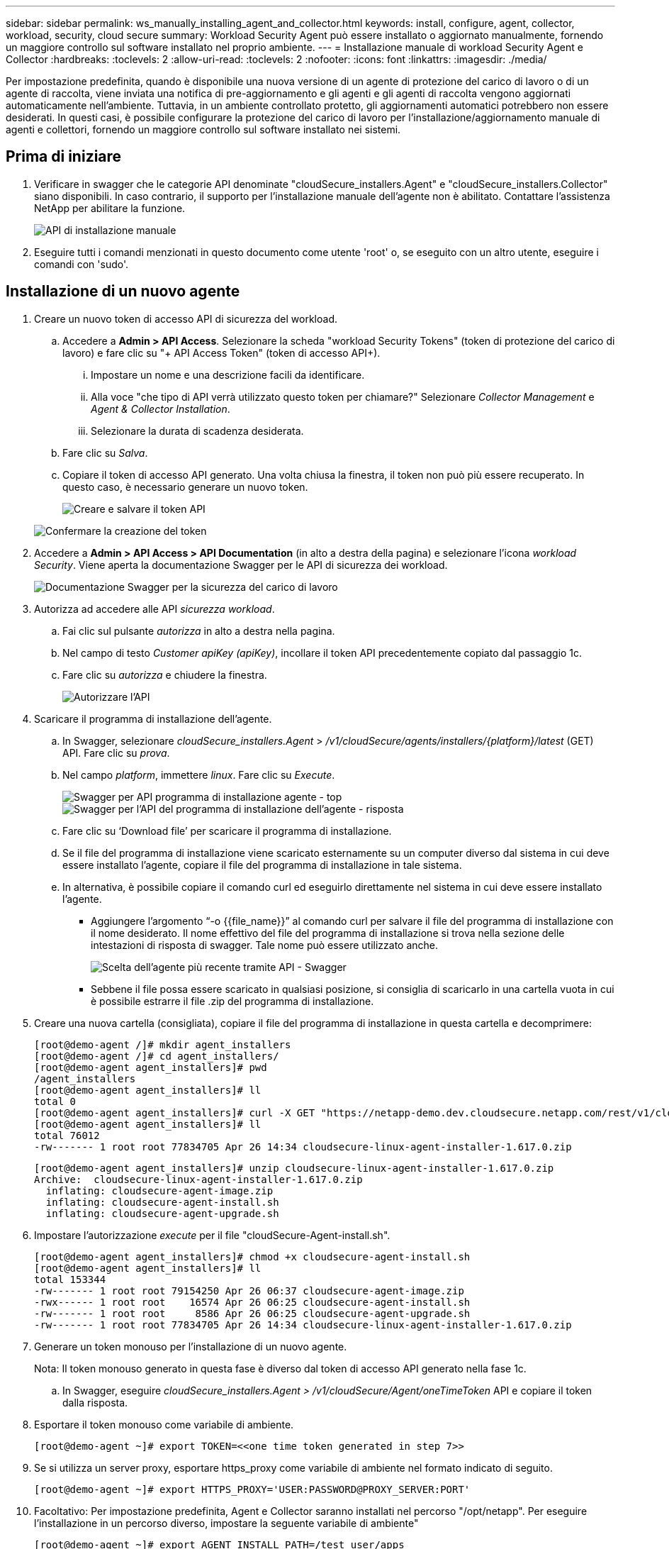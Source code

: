 ---
sidebar: sidebar 
permalink: ws_manually_installing_agent_and_collector.html 
keywords: install, configure, agent, collector, workload, security, cloud secure 
summary: Workload Security Agent può essere installato o aggiornato manualmente, fornendo un maggiore controllo sul software installato nel proprio ambiente. 
---
= Installazione manuale di workload Security Agent e Collector
:hardbreaks:
:toclevels: 2
:allow-uri-read: 
:toclevels: 2
:nofooter: 
:icons: font
:linkattrs: 
:imagesdir: ./media/


[role="lead"]
Per impostazione predefinita, quando è disponibile una nuova versione di un agente di protezione del carico di lavoro o di un agente di raccolta, viene inviata una notifica di pre-aggiornamento e gli agenti e gli agenti di raccolta vengono aggiornati automaticamente nell'ambiente. Tuttavia, in un ambiente controllato protetto, gli aggiornamenti automatici potrebbero non essere desiderati. In questi casi, è possibile configurare la protezione del carico di lavoro per l'installazione/aggiornamento manuale di agenti e collettori, fornendo un maggiore controllo sul software installato nei sistemi.



== Prima di iniziare

. Verificare in swagger che le categorie API denominate "cloudSecure_installers.Agent" e "cloudSecure_installers.Collector" siano disponibili. In caso contrario, il supporto per l'installazione manuale dell'agente non è abilitato. Contattare l'assistenza NetApp per abilitare la funzione.
+
image:ws_manual_install_APIs.png["API di installazione manuale"]

. Eseguire tutti i comandi menzionati in questo documento come utente 'root' o, se eseguito con un altro utente, eseguire i comandi con 'sudo'.




== Installazione di un nuovo agente

. Creare un nuovo token di accesso API di sicurezza del workload.
+
.. Accedere a *Admin > API Access*. Selezionare la scheda "workload Security Tokens" (token di protezione del carico di lavoro) e fare clic su "+ API Access Token" (token di accesso API+).
+
... Impostare un nome e una descrizione facili da identificare.
... Alla voce "che tipo di API verrà utilizzato questo token per chiamare?" Selezionare _Collector Management_ e _Agent & Collector Installation_.
... Selezionare la durata di scadenza desiderata.


.. Fare clic su _Salva_.
.. Copiare il token di accesso API generato. Una volta chiusa la finestra, il token non può più essere recuperato. In questo caso, è necessario generare un nuovo token.
+
image:ws_create_and_save_token.png["Creare e salvare il token API"]

+
image:ws_create_and_save_token_confirm.png["Confermare la creazione del token"]



. Accedere a *Admin > API Access > API Documentation* (in alto a destra della pagina) e selezionare l'icona _workload Security_. Viene aperta la documentazione Swagger per le API di sicurezza dei workload.
+
image:ws_swagger_documentation_link.png["Documentazione Swagger per la sicurezza del carico di lavoro"]

. Autorizza ad accedere alle API _sicurezza workload_.
+
.. Fai clic sul pulsante _autorizza_ in alto a destra nella pagina.
.. Nel campo di testo _Customer apiKey (apiKey)_, incollare il token API precedentemente copiato dal passaggio 1c.
.. Fare clic su _autorizza_ e chiudere la finestra.
+
image:ws_API_authorization.png["Autorizzare l'API"]



. Scaricare il programma di installazione dell'agente.
+
.. In Swagger, selezionare _cloudSecure_installers.Agent_ > _/v1/cloudSecure/agents/installers/{platform}/latest_ (GET) API. Fare clic su _prova_.
.. Nel campo _platform_, immettere _linux_. Fare clic su _Execute_.
+
image:ws_installers_agent_api_swagger.png["Swagger per API programma di installazione agente - top"]
image:ws_installers_agent_api_swagger-2.png["Swagger per l'API del programma di installazione dell'agente - risposta"]

.. Fare clic su ‘Download file’ per scaricare il programma di installazione.
.. Se il file del programma di installazione viene scaricato esternamente su un computer diverso dal sistema in cui deve essere installato l'agente, copiare il file del programma di installazione in tale sistema.
.. In alternativa, è possibile copiare il comando curl ed eseguirlo direttamente nel sistema in cui deve essere installato l'agente.
+
*** Aggiungere l'argomento “-o {{file_name}}” al comando curl per salvare il file del programma di installazione con il nome desiderato. Il nome effettivo del file del programma di installazione si trova nella sezione delle intestazioni di risposta di swagger. Tale nome può essere utilizzato anche.
+
image:ws_installers_agent_api_swagger_installer_file.png["Scelta dell'agente più recente tramite API - Swagger"]

*** Sebbene il file possa essere scaricato in qualsiasi posizione, si consiglia di scaricarlo in una cartella vuota in cui è possibile estrarre il file .zip del programma di installazione.




. Creare una nuova cartella (consigliata), copiare il file del programma di installazione in questa cartella e decomprimere:
+
[listing]
----
[root@demo-agent /]# mkdir agent_installers
[root@demo-agent /]# cd agent_installers/
[root@demo-agent agent_installers]# pwd
/agent_installers
[root@demo-agent agent_installers]# ll
total 0
[root@demo-agent agent_installers]# curl -X GET "https://netapp-demo.dev.cloudsecure.netapp.com/rest/v1/cloudsecure/agents/installers/linux/latest" -H "accept: application/octet-stream" -H "X-CloudInsights-ApiKey: <<API Access Token>>" -o cloudsecure-linux-agent-installer-1.617.0.zip
[root@demo-agent agent_installers]# ll
total 76012
-rw------- 1 root root 77834705 Apr 26 14:34 cloudsecure-linux-agent-installer-1.617.0.zip
----
+
[listing]
----
[root@demo-agent agent_installers]# unzip cloudsecure-linux-agent-installer-1.617.0.zip
Archive:  cloudsecure-linux-agent-installer-1.617.0.zip
  inflating: cloudsecure-agent-image.zip
  inflating: cloudsecure-agent-install.sh
  inflating: cloudsecure-agent-upgrade.sh
----
. Impostare l'autorizzazione _execute_ per il file "cloudSecure-Agent-install.sh".
+
[listing]
----
[root@demo-agent agent_installers]# chmod +x cloudsecure-agent-install.sh
[root@demo-agent agent_installers]# ll
total 153344
-rw------- 1 root root 79154250 Apr 26 06:37 cloudsecure-agent-image.zip
-rwx------ 1 root root    16574 Apr 26 06:25 cloudsecure-agent-install.sh
-rw------- 1 root root     8586 Apr 26 06:25 cloudsecure-agent-upgrade.sh
-rw------- 1 root root 77834705 Apr 26 14:34 cloudsecure-linux-agent-installer-1.617.0.zip

----
. Generare un token monouso per l'installazione di un nuovo agente.
+
Nota: Il token monouso generato in questa fase è diverso dal token di accesso API generato nella fase 1c.

+
.. In Swagger, eseguire _cloudSecure_installers.Agent > /v1/cloudSecure/Agent/oneTimeToken_ API e copiare il token dalla risposta.


. Esportare il token monouso come variabile di ambiente.
+
[listing]
----
[root@demo-agent ~]# export TOKEN=<<one time token generated in step 7>>
----
. Se si utilizza un server proxy, esportare https_proxy come variabile di ambiente nel formato indicato di seguito.
+
[listing]
----
[root@demo-agent ~]# export HTTPS_PROXY='USER:PASSWORD@PROXY_SERVER:PORT'
----
. Facoltativo: Per impostazione predefinita, Agent e Collector saranno installati nel percorso "/opt/netapp". Per eseguire l'installazione in un percorso diverso, impostare la seguente variabile di ambiente"
+
[listing]
----
[root@demo-agent ~]# export AGENT_INSTALL_PATH=/test_user/apps
----
+
Nota: Se installato in un percorso personalizzato, i data collector e tutti gli altri artefatti, come i log degli agenti, verranno creati solo all'interno del percorso personalizzato. I log di installazione saranno ancora presenti in - _/var/log/netapp/cloudSecure/install_.

. Tornare alla directory in cui è stato scaricato il programma di installazione dell'agente ed eseguire “cloudSecure-Agent-install.sh”
+
[listing]
----
[root@demo-agent agent_installers]# ./ cloudsecure-agent-install.sh
----
+
Nota: Se l'utente non è in esecuzione in una shell "bash", il comando di esportazione potrebbe non funzionare. In tal caso, i passi da 8 a 11 possono essere combinati ed eseguiti come indicato di seguito. HTTPS_PROXY e AGENT_INSTALL_PATH sono opzionali e possono essere ignorati se non richiesti.

+
[listing]
----
sudo /bin/bash -c "TOKEN=<<one time token generated in step 7>> HTTPS_PROXY=<<proxy details in the format mentioned in step 9>> AGENT_INSTALL_PATH=<<custom_path_to_install_agent>> ./cloudsecure-agent-install.sh"
----
+
A questo punto, l'agente dovrebbe essere installato correttamente.

. Controllo di integrità per l'installazione dell'agente:
+
.. Eseguire "systemctl status cloudsecure-agent.service” e verificare che il servizio dell'agente sia in stato _running_.
+
[listing]
----
[root@demo-agent ~]# systemctl status cloudsecure-agent.service
 cloudsecure-agent.service - Cloud Secure Agent Daemon Service
   Loaded: loaded (/usr/lib/systemd/system/cloudsecure-agent.service; enabled; vendor preset: disabled)
   Active: active (running) since Fri 2024-04-26 02:50:37 EDT; 12h ago
 Main PID: 15887 (java)
    Tasks: 72
   CGroup: /system.slice/cloudsecure-agent.service
           ├─15887 java -Dconfig.file=/test_user/apps/cloudsecure/agent/conf/application.conf -Dagent.proxy.host= -Dagent.proxy.port= -Dagent.proxy.user= -Dagent.proxy.password= -Dagent.env=prod -Dagent.base.path=/test_user/apps/cloudsecure/agent -...

----
.. L'agente deve essere visibile nella pagina "Agenti" e deve trovarsi nello stato "connesso".
+
image:ws_agentsPageShowingConnected.png["UI con agenti connessi"]



. Pulizia post-installazione.
+
.. Se l'installazione dell'agente ha esito positivo, è possibile eliminare i file del programma di installazione dell'agente scaricati.






== Installazione di un nuovo Data Collector.

Nota: Questo documento contiene le istruzioni per l'installazione di "raccolta dati SVM ONTAP". La stessa procedura si applica a "raccolta dati Cloud Volumes ONTAP" e "raccolta dati Amazon FSX per NetApp ONTAP".

. Accedere al sistema in cui deve essere installato Collector e creare una directory denominata "Collector" nella directory "/tmp".
+
[listing]
----
[root@demo-agent ~]# mkdir -p /tmp/collectors
----
. Modificare la proprietà della directory "collezionisti" in "cssys:cssys" (l'utente e il gruppo cssys verranno creati durante l'installazione dell'agente).
+
[listing]
----
[root@demo-agent /]# chown cssys:cssys /tmp/collectors
[root@demo-agent /]# cd /tmp/
[root@demo-agent tmp]# ll | grep collectors
drwx------ 2 cssys         cssys 4096 Apr 26 15:56 collectors

----
. Ora abbiamo bisogno di recuperare la versione di Collector e UUID di Collector. Accedere all'API "cloudSecure_config.collector-types".
. Andare a swagger, "cloudSecure_config.collector-types > /v1/cloudSecure/collector-types" (GET) API. Nel menu a discesa "CollectorCategory", selezionare il tipo di Collector come "DATA". Selezionare "TUTTO" per recuperare tutti i dettagli del tipo di collettore.
. Copiare l'UUID del tipo di collettore richiesto.
+
image:ws_collectorAPIShowingUUID.png["Risposta API di raccolta che mostra UUID"]

. Scaricare il programma di installazione del collettore.
+
.. Passare all'API "cloudSecure_installers.collector > /v1/cloudSecure/collector-types/installers/{collectorTypeUUID}" (GET). Immettere UUID copiato dal passaggio precedente e scaricare il file del programma di installazione.
+
image:ws_downloadCollectorByUUID.png["API per scaricare Collector tramite UUID"]

.. Se il file del programma di installazione viene scaricato esternamente in un altro computer, copiare il file del programma di installazione nel sistema in cui l'agente è in esecuzione e posizionarlo nella directory “/tmp/collector”.
.. In alternativa, è possibile copiare il comando curl dalla stessa API ed eseguirlo direttamente sul sistema in cui deve essere installato il collector.
+
Si noti che il nome del file deve essere lo stesso presente nelle intestazioni di risposta dell'API di raccolta download. vedere la schermata riportata di seguito.

+
image:ws_curl_command.png["Esempio di comando Curl che mostra il token offuscato"]

+
[listing]
----
[root@demo-agent collectors]# pwd
/tmp/collectors
[root@demo-agent collectors]# curl -X GET "https://netapp-demo.dev.cloudsecure.netapp.com/rest/v1/cloudsecure/collector-types/installers/1829df8a-c16d-45b1-b72a-ed5707129870" -H "accept: application/octet-stream" -H "X-CloudInsights-ApiKey: <<API Access Token>>" -o cs-ontap-dsc_1.286.0.zip

-rw------- 1 root root 50906252 Apr 26 16:11 cs-ontap-dsc_1.286.0.zip
[root@demo-agent collectors]# chown cssys:cssys cs-ontap-dsc_1.286.0.zip
[root@demo-agent collectors]# ll
total 49716
-rw------- 1 cssys cssys 50906252 Apr 26 16:11 cs-ontap-dsc_1.286.0.zip
----


. Accedere a *sicurezza workload > Collector* e selezionare *+Collector*. Scegli il raccoglitore _ONTAP SVM_.
. Configurare i dettagli del collettore e _salvare_ il collettore.
. Facendo clic su "Salva", Agent Process individua il programma di installazione del collettore nella directory "/tmp/collezionisti/" e installa il collettore.
. Come opzione alternativa, invece di aggiungere il collector tramite UI, può essere aggiunto anche tramite API.
+
.. Naviga fino all'API "cloudSecure_config.collector" > "/v1/cloudSecure/Collector" (POST).
.. Nell'esempio a discesa, selezionare "ONTAP SVM data collector json sample", aggiornare i dettagli di configurazione del collettore ed eseguire.
+
image:ws_API_add_collector.png["API per aggiungere il collettore"]



. Collector dovrebbe ora essere visibile nella sezione ‘Data Collectors’.
+
image:ws_collectorPageList.png["Pagina dell'elenco UI con i collettori"]

. Pulizia post-installazione.
+
.. Se l'installazione di Collector ha esito positivo, è possibile eliminare tutti i file nella directory “/tmp/Collector”.






== Installazione di un nuovo servizio di raccolta directory utente

Nota: In questo documento sono stati descritti i passaggi per l'installazione di un collettore LDAP. La stessa procedura si applica per l'installazione di un ad Collector.

. Accedere al sistema in cui deve essere installato Collector e creare una directory denominata "Collector" nella directory "/tmp".
+
[listing]
----
[root@demo-agent ~]# mkdir -p /tmp/collectors
[root@demo-agent /]# chown cssys:cssys /tmp/collectors
[root@demo-agent /]# cd /tmp/
[root@demo-agent tmp]# ll | grep collectors
drwx------ 2 cssys         cssys 4096 Apr 26 15:56 collectors
----
. Ora abbiamo bisogno di recuperare la versione di Collector e UUID di Collector. Accedere all'API "cloudSecure_config.collector-types". Nel menu a discesa CollectorCategory, selezionare il tipo di Collector come "UTENTE". Selezionare "TUTTO" per recuperare tutti i dettagli del tipo di collettore in una singola richiesta.
+
image:ws_API_collector_all.png["API per ottenere tutti i collettori"]

. Copiare l'UUID del collettore LDAP.
+
image:ws_LDAP_collector_UUID.png["Risposta API che mostra l'UUID del collettore LDAP"]

. Scaricare il programma di installazione di Collector.
+
.. Passare all'API "cloudSecure_installers.collector" > "/v1/cloudSecure/collector-types/installers/{collectorTypeUID}" (GET). Immettere UUID copiato dal passaggio precedente e scaricare il file del programma di installazione.
+
image:ws_LDAP_collector_UUID_download.png["API e risposta per scaricare Collector"]

.. Se il file del programma di installazione viene scaricato esternamente in un altro computer, copiare il file del programma di installazione nel sistema in cui è in esecuzione l'agente e nella directory “/tmp/collector”.
.. In alternativa, è possibile copiare il comando curl dalla stessa API ed eseguirlo direttamente nel sistema in cui Collector dovrebbe essere installato.


+
Si noti che il nome del file deve essere lo stesso presente nelle intestazioni di risposta dell'API di raccolta download. vedere la schermata riportata di seguito.

+
+
image:ws_curl_command.png["API comando curl"]

+
+

+
[listing]
----
[root@demo-agent collectors]# pwd
/tmp/collectors
[root@demo-agent collectors]# curl -X GET "https://netapp-demo.dev.cloudsecure.netapp.com/rest/v1/cloudsecure/collector-types/installers/37fb37bd-6078-4c75-a64f-2b14cb1a1eb1" -H "accept: application/octet-stream" -H "X-CloudInsights-ApiKey: <<API Access Token>>" -o cs-ldap-dsc_1.322.0.zip
----
. Modificare la proprietà del file zip del programma di installazione del raccoglitore in cssys:cssys.
+
[listing]
----
[root@demo-agent collectors]# ll
total 37156
-rw------- 1 root root 38045966 Apr 29 10:02 cs-ldap-dsc_1.322.0.zip
[root@demo-agent collectors]# chown cssys:cssys cs-ldap-dsc_1.322.0.zip
[root@demo-agent collectors]# ll
total 37156
-rw------- 1 cssys cssys 38045966 Apr 29 10:02 cs-ldap-dsc_1.322.0.zip

----
. Accedere alla pagina ‘User Directory Collector’ e fare clic su ‘+ User Directory Collector’.
+
image:ws_user_directory_collector.png["Aggiunta di un agente di raccolta directory utente"]

. Selezionare 'Server directory LDAP'.
+
image:ws_LDAP_user_select.png["Finestra UI per la selezione di un utente LDAP"]

. Immettere i dettagli del server di directory LDAP e fare clic su 'Salva'
+
image:ws_LDAP_user_Details.png["Interfaccia utente che mostra i dettagli dell'utente LDAP"]

. Facendo clic su “Save” (Salva), il servizio Agent individua il programma di installazione del collector nella directory “/tmp/collector/” e installa il collector.
. Come opzione alternativa, invece di aggiungere Collector tramite UI, può essere aggiunto anche tramite API.
+
.. Naviga fino all'API "cloudSecure_config.collector" > "/v1/cloudSecure/Collector" (POST).
.. Nell'esempio a discesa, selezionare "LDAP Directory Server user collector json sample", aggiornare i dettagli della configurazione del collettore e fare clic su "Esegui".
+
image:ws_API_LDAP_Collector.png["API per LDAP Collector"]



. Il raccoglitore dovrebbe ora essere visibile nella sezione "User Directory Collectors" (Collettori directory utente).
+
image:ws_LDAP_collector_list.png["Elenco LDAP Collector nell'interfaccia utente"]

. Pulizia post-installazione.
+
.. Se l'installazione di Collector ha esito positivo, è possibile eliminare tutti i file nella directory “/tmp/Collector”.






== Aggiornamento di un agente

Una notifica e-mail verrà inviata quando sarà disponibile una nuova versione dell'agente/raccoglitore.

. Scaricare il programma di installazione dell'agente più recente.
+
.. La procedura per scaricare il programma di installazione più recente è simile a "Installazione di un nuovo agente". In swagger, selezionare "cloudSecure_installers.Agent" à API "/v1/cloudSecure/agents/installers/{platform}/latest", immettere la piattaforma come "Linux" e scaricare il file zip del programma di installazione. In alternativa è possibile utilizzare anche il comando curl. Decomprimere il file di installazione.


. Impostare l'autorizzazione di esecuzione per il file "cloudSecure-Agent-upgrade.sh".
+
[listing]
----
[root@demo-agent agent_installers]# unzip cloudsecure-linux-agent-installer-1.618.0.zip
Archive:  cloudsecure-linux-agent-installer-1.618.0.zip
  inflating: cloudsecure-agent-image.zip
  inflating: cloudsecure-agent-install.sh
  inflating: cloudsecure-agent-upgrade.sh
[root@demo-agent agent_installers]# ll
total 153344
-rw------- 1 root root 79154230 Apr 26  2024 cloudsecure-agent-image.zip
-rw------- 1 root root    16574 Apr 26  2024 cloudsecure-agent-install.sh
-rw------- 1 root root     8586 Apr 26  2024 cloudsecure-agent-upgrade.sh
-rw------- 1 root root 77834660 Apr 26 17:35 cloudsecure-linux-agent-installer-1.618.0.zip
[root@demo-agent agent_installers]# chmod +x cloudsecure-agent-upgrade.sh
[root@demo-agent agent_installers]# ll
total 153344
-rw------- 1 root root 79154230 Apr 26  2024 cloudsecure-agent-image.zip
-rw------- 1 root root    16574 Apr 26  2024 cloudsecure-agent-install.sh
-rwx------ 1 root root     8586 Apr 26  2024 cloudsecure-agent-upgrade.sh
-rw------- 1 root root 77834660 Apr 26 17:35 cloudsecure-linux-agent-installer-1.618.0.zip

----
. Eseguire lo script "cloudSecure-Agent-upgrade.sh". Se lo script è stato eseguito correttamente, verrà visualizzato il messaggio "l'aggiornamento dell'agente CloudSecure è stato eseguito correttamente". nell'uscita.
. Eseguire il comando ‘systemctl daemon-reload’
+
[listing]
----
[root@demo-agent ~]# systemctl daemon-reload
----
. Riavviare il servizio dell'agente.
+
[listing]
----
[root@demo-agent ~]# systemctl restart cloudsecure-agent.service
----
+
A questo punto, l'agente dovrebbe essere aggiornato correttamente.

. Aggiornamento post-agente controllo integrità.
+
.. Navigare fino al percorso di installazione dell'Agent (ad esempio, "/opt/netapp/cloudSecure/").  Il link simbolico "Agent" dovrebbe puntare alla nuova versione di Agent.
+
[listing]
----
[root@demo-agent cloudsecure]# pwd
/opt/netapp/cloudsecure
[root@demo-agent cloudsecure]# ll
total 40
lrwxrwxrwx  1 cssys cssys  114 Apr 26 17:38 agent -> /test_user/apps/cloudsecure/cloudsecure-agent-1.618.0
drwxr-xr-x  4 cssys cssys 4096 Apr 25 10:45 agent-certs
drwx------  2 cssys cssys 4096 Apr 25 16:18 agent-logs
drwx------ 11 cssys cssys 4096 Apr 26 02:50 cloudsecure-agent-1.617.0
drwx------ 11 cssys cssys 4096 Apr 26 17:42 cloudsecure-agent-1.618.0
drwxr-xr-x  3 cssys cssys 4096 Apr 26 02:45 collector-image
drwx------  2 cssys cssys 4096 Apr 25 10:45 conf
drwx------  3 cssys cssys 4096 Apr 26 16:39 data-collectors
-rw-r--r--  1 root  root    66 Apr 25 10:45 sysctl.conf.bkp
drwx------  2 root  root  4096 Apr 26 17:38 tmp

----
.. L'agente deve essere visibile nella pagina "Agenti" e deve trovarsi nello stato "connesso".
+
image:ws_agentsPageShowingConnected.png["UI che mostra gli agenti connessi"]



. Pulizia post-installazione.
+
.. Se l'installazione dell'agente ha esito positivo, è possibile eliminare i file del programma di installazione dell'agente scaricati.






== Aggiornamento dei collettori

Nota: I passaggi di aggiornamento sono gli stessi per tutti i tipi di collezionisti. Dimostreremo l'aggiornamento del raccoglitore "ONTAP SVM" in questo documento.

. Andare al sistema in cui i collettori devono essere aggiornati e creare la directory “/tmp/collezionisti” se non è già presente.
+
[listing]
----
mkdir -p /tmp/collectors
----
. Assicurarsi che la directory "collezionisti" sia di proprietà di cssys:cssys.
+
[listing]
----
[root@demo-agent /]# chown cssys:cssys /tmp/collectors
[root@demo-agent /]# cd /tmp/
[root@demo-agent tmp]# ll | grep collectors
drwx------ 2 cssys         cssys 4096 Apr 26 15:56 collectors

----
. In swagger, passare a "cloudSecure_config.collector-types" GET API. Nel menu a discesa "CollectorCategory", selezionare "DATA" (DATI) (selezionare "USER" (UTENTE) per il raccoglitore della directory utente o "ALL" (TUTTI)).
+
Copiare UUID e versione dal corpo della risposta.



image:ws_collector_uuid_and_version.png["Risposta API che mostra l'UUID del collettore e la versione evidenziata"]

. Scaricare il file più recente del programma di installazione di Collector.
+
.. Passare a "cloudSecure_installers.collector" > API "/v1/cloudSecure/collector-types/installers/{collectorTypeUID}". Immettere "collectorTypeUUID" copiato dal passaggio precedente. Scaricare il programma di installazione nella directory "/tmp/collezionisti".
.. In alternativa, può essere utilizzato anche il comando curl della stessa API.
+
image:ws_curl_command_only.png["Esempio di comando Curl"]





Nota: Il nome del file deve essere uguale a quello presente nelle intestazioni di risposta dell'API di raccolta download.

. Modificare la proprietà del file zip del programma di installazione del raccoglitore in cssys:cssys.
+
[listing]
----
[root@demo-agent collectors]# ll
total 55024
-rw------- 1 root root 56343750 Apr 26 19:00 cs-ontap-dsc_1.287.0.zip
[root@demo-agent collectors]# chown cssys:cssys cs-ontap-dsc_1.287.0.zip
[root@demo-agent collectors]# ll
total 55024
-rw------- 1 cssys cssys 56343750 Apr 26 19:00 cs-ontap-dsc_1.287.0.zip

----
. API collettore di aggiornamento trigger.
+
.. In swagger, accedere a "cloudSecure_installers.collector" > API "/v1/cloudSecure/collector-types/upgrade" (PUT).
.. Nel menu a discesa "esempi", selezionare "ONTAP SVM data collector upgrade json sample" (Aggiorna campione json) per popolare il payload del campione.
.. Sostituire la versione con la versione copiata dal passaggio 3 e fare clic su 'Esegui'.
+
image:ws_svm_ontap_collector_upgrade_example_json.png["Esempio di aggiornamento SVM nell'interfaccia utente Swagger"]





Attendere alcuni secondi, i collettori verranno aggiornati automaticamente.

. Controllo di integrità.
+
I collettori devono essere in stato di esecuzione nell'interfaccia utente.

. Pulizia dopo l'aggiornamento.
+
.. Se l'aggiornamento di Collector viene eseguito correttamente, è possibile eliminare tutti i file nella directory “/tmp/Collector”.




Ripetere i passaggi sopra riportati per aggiornare anche altri tipi di raccoglitori.



== Problemi comuni e correzioni.

. Errore AGENT014.
+
Questo errore si verifica se il file del programma di installazione di Collector non è presente nella directory “/tmp/Collecters” o non è accessibile. Assicurarsi che il file del programma di installazione sia stato scaricato e che la directory "collezionisti" e il file zip del programma di installazione siano di proprietà di cssys:cssys e riavviare il servizio agente – "systemctl restart cloudsecure-agent.service”

+
image:ws_agent014_error.png["Schermata dell'interfaccia utente che mostra il suggerimento di errore \"Agent 014\""]

. 2. Errore non autorizzato
+
[listing]
----
{
  "errorMessage": "Requested public API is not allowed to be accessed by input API access token.",
  "errorCode": "NOT_AUTHORIZED"
}

----
+
Questo errore viene visualizzato se viene generato il token di accesso API senza selezionare tutte le categorie API richieste. Generare un nuovo token di accesso API selezionando tutte le categorie API richieste.


